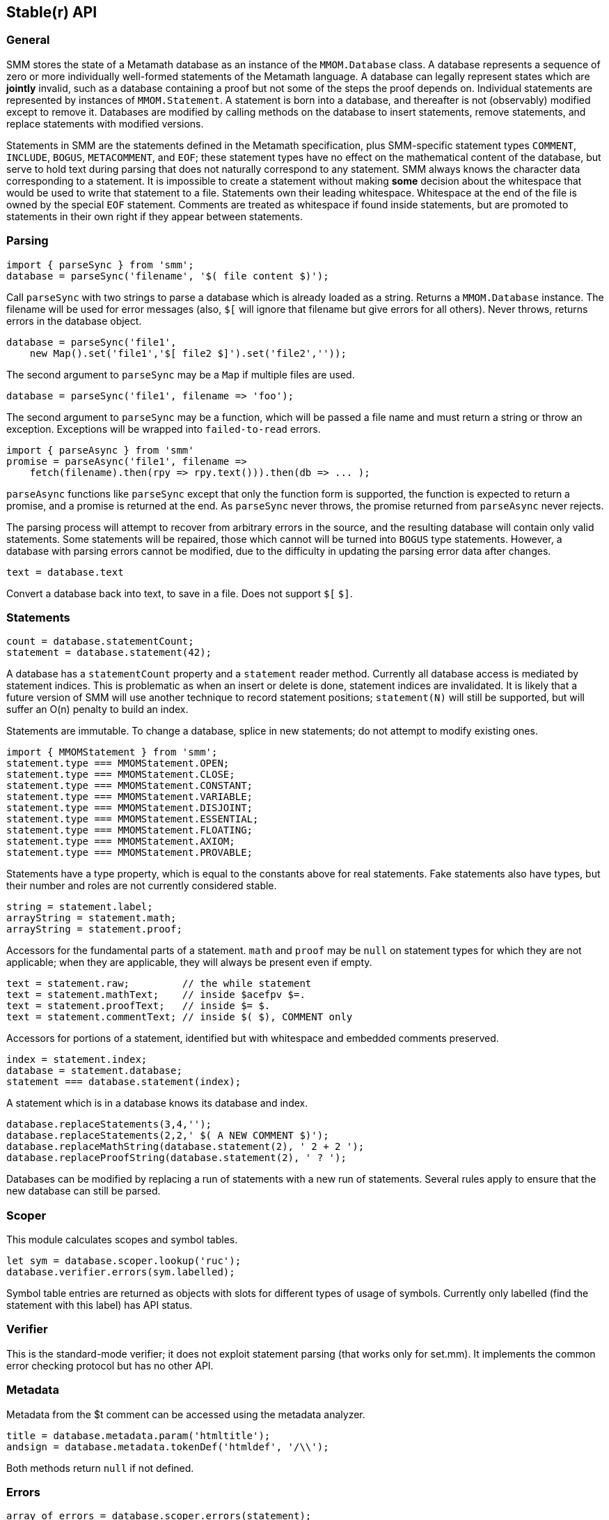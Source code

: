 == Stable(r) API
:source-highlighter: highlightjs
:source-language: javascript

=== General

SMM stores the state of a Metamath database as an instance of the `MMOM.Database` class.
A database represents a sequence of zero or more individually well-formed statements of the Metamath language.
A database can legally represent states which are *jointly* invalid, such as a database containing a proof but not some of the steps the proof depends on.
Individual statements are represented by instances of `MMOM.Statement`.
A statement is born into a database, and thereafter is not (observably) modified except to remove it.
Databases are modified by calling methods on the database to insert statements, remove statements, and replace statements with modified versions.

Statements in SMM are the statements defined in the Metamath specification, plus SMM-specific statement types `COMMENT`, `INCLUDE`, `BOGUS`, `METACOMMENT`, and `EOF`;
these statement types have no effect on the mathematical content of the database, but serve to hold text during parsing that does not naturally correspond to any statement.
SMM always knows the character data corresponding to a statement.
It is impossible to create a statement without making *some* decision about the whitespace that would be used to write that statement to a file.
Statements own their leading whitespace.
Whitespace at the end of the file is owned by the special `EOF` statement.
Comments are treated as whitespace if found inside statements, but are promoted to statements in their own right if they appear between statements.

=== Parsing

[source]
import { parseSync } from 'smm';
database = parseSync('filename', '$( file content $)');

Call `parseSync` with two strings to parse a database which is already loaded as a string.
Returns a `MMOM.Database` instance.
The filename will be used for error messages (also, `$[` will ignore that filename but give errors for all others).
Never throws, returns errors in the database object.

[source]
database = parseSync('file1',
    new Map().set('file1','$[ file2 $]').set('file2',''));

The second argument to `parseSync` may be a `Map` if multiple files are used.

[source]
database = parseSync('file1', filename => 'foo');

The second argument to `parseSync` may be a function, which will be passed a file name and must return a string or throw an exception.
Exceptions will be wrapped into `failed-to-read` errors.

[source]
import { parseAsync } from 'smm'
promise = parseAsync('file1', filename =>
    fetch(filename).then(rpy => rpy.text())).then(db => ... );

`parseAsync` functions like `parseSync` except that only the function form is supported, the function is expected to return a promise, and a promise is returned at the end.
As `parseSync` never throws, the promise returned from `parseAsync` never rejects.

The parsing process will attempt to recover from arbitrary errors in the source, and the resulting database will contain only valid statements.
Some statements will be repaired, those which cannot will be turned into `BOGUS` type statements.
However, a database with parsing errors cannot be modified, due to the difficulty in updating the parsing error data after changes.

[source]
text = database.text

Convert a database back into text, to save in a file.
Does not support `$[` `$]`.

=== Statements

[source]
count = database.statementCount;
statement = database.statement(42);

A database has a `statementCount` property and a `statement` reader method.
Currently all database access is mediated by statement indices.
This is problematic as when an insert or delete is done, statement indices are invalidated.
It is likely that a future version of SMM will use another technique to record statement positions;
`statement(N)` will still be supported, but will suffer an O(n) penalty to build an index.

Statements are immutable.
To change a database, splice in new statements; do not attempt to modify existing ones.

[source]
import { MMOMStatement } from 'smm';
statement.type === MMOMStatement.OPEN;
statement.type === MMOMStatement.CLOSE;
statement.type === MMOMStatement.CONSTANT;
statement.type === MMOMStatement.VARIABLE;
statement.type === MMOMStatement.DISJOINT;
statement.type === MMOMStatement.ESSENTIAL;
statement.type === MMOMStatement.FLOATING;
statement.type === MMOMStatement.AXIOM;
statement.type === MMOMStatement.PROVABLE;

Statements have a type property, which is equal to the constants above for real statements.
Fake statements also have types, but their number and roles are not currently considered stable.

[source]
string = statement.label;
arrayString = statement.math;
arrayString = statement.proof;

Accessors for the fundamental parts of a statement.
`math` and `proof` may be `null` on statement types for which they are not applicable;
when they are applicable, they will always be present even if empty.

[source]
text = statement.raw;         // the while statement
text = statement.mathText;    // inside $acefpv $=.
text = statement.proofText;   // inside $= $.
text = statement.commentText; // inside $( $), COMMENT only

Accessors for portions of a statement, identified but with whitespace and embedded comments preserved.

[source]
index = statement.index;
database = statement.database;
statement === database.statement(index);

A statement which is in a database knows its database and index.

[source]
database.replaceStatements(3,4,'');
database.replaceStatements(2,2,' $( A NEW COMMENT $)');
database.replaceMathString(database.statement(2), ' 2 + 2 ');
database.replaceProofString(database.statement(2), ' ? ');

Databases can be modified by replacing a run of statements with a new run of statements.
Several rules apply to ensure that the new database can still be parsed.

=== Scoper

This module calculates scopes and symbol tables.

[source]
let sym = database.scoper.lookup('ruc');
database.verifier.errors(sym.labelled);

Symbol table entries are returned as objects with slots for different types of usage of symbols.
Currently only labelled (find the statement with this label) has API status.

=== Verifier

This is the standard-mode verifier; it does not exploit statement parsing (that works only for set.mm).
It implements the common error checking protocol but has no other API.

=== Metadata

Metadata from the $t comment can be accessed using the metadata analyzer.

[source]
title = database.metadata.param('htmltitle');
andsign = database.metadata.tokenDef('htmldef', '/\\');

Both methods return `null` if not defined.

=== Errors

[source]
----
array_of_errors = database.scoper.errors(statement);
map_of_errors = database.scoper.allErrors;

array_of_errors = database.verifier.errors(statement);
map_of_errors = database.verifier.allErrors;
----

Several analyzers have the capability to generate warnings or errors while analyzing the database.
These analyzers implement a common API: `errors` fetches a list of errors for a specific statement, `allErrors` fetches a map with error data for each statement with at least one error.

[source]
array_of_errors = database.scanner.errors;

Scanner errors are reported differently because they cannot generally be linked to a statement.

[source]
process.stdout.write( error.toConsoleString(), 'utf8' );

Renders an error as a string containing newlines for human consumption.

